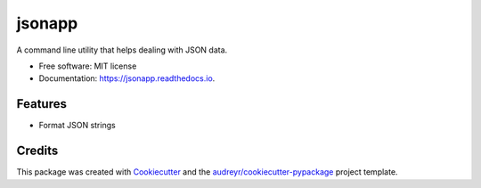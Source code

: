 =======
jsonapp
=======


.. image:: https://img.shields.io/pypi/v/jsonapp-package.svg
        :target: https://pypi.python.org/pypi/jsonapp-package

.. image:: https://img.shields.io/travis/eyalev/jsonapp.svg
        :target: https://travis-ci.org/eyalev/jsonapp

.. image:: https://readthedocs.org/projects/jsonapp/badge/?version=latest
        :target: https://jsonapp.readthedocs.io/en/latest/?badge=latest
        :alt: Documentation Status

.. image:: https://pyup.io/repos/github/eyalev/jsonapp/shield.svg
     :target: https://pyup.io/repos/github/eyalev/jsonapp/
     :alt: Updates


A command line utility that helps dealing with JSON data.


* Free software: MIT license
* Documentation: https://jsonapp.readthedocs.io.


Features
--------

* Format JSON strings

Credits
---------

This package was created with Cookiecutter_ and the `audreyr/cookiecutter-pypackage`_ project template.

.. _Cookiecutter: https://github.com/audreyr/cookiecutter
.. _`audreyr/cookiecutter-pypackage`: https://github.com/audreyr/cookiecutter-pypackage

